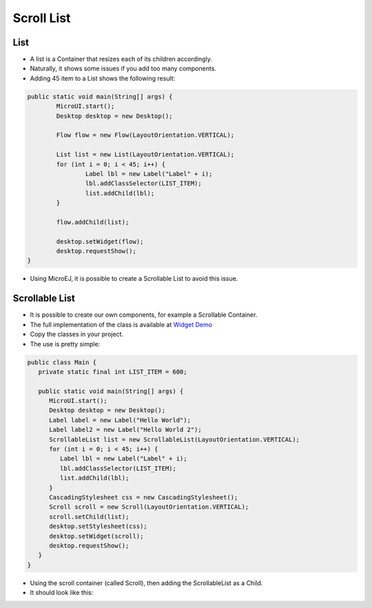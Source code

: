 Scroll List
===========

List
----

-  A list is a Container that resizes each of its children accordingly.
-  Naturally, it shows some issues if you add too many components.
-  Adding 45 item to a List shows the following result:

.. code:: java

	public static void main(String[] args) {
		MicroUI.start();
		Desktop desktop = new Desktop();

		Flow flow = new Flow(LayoutOrientation.VERTICAL);

		List list = new List(LayoutOrientation.VERTICAL);
		for (int i = 0; i < 45; i++) {
			Label lbl = new Label("Label" + i);
			lbl.addClassSelector(LIST_ITEM);
			list.addChild(lbl);
		}

		flow.addChild(list);

		desktop.setWidget(flow);
		desktop.requestShow();
	}

.. image:: images/listsample.png
    :align: center

-  Using MicroEJ, it is possible to create a Scrollable List to avoid this issue.

Scrollable List
---------------

-  It is possible to create our own components, for example a Scrollable Container.
-  The full implementation of the class is available at `Widget Demo <https://github.com/MicroEJ/Demo-Widget/tree/master/com.microej.demo.widget/src/main/java/com/microej/demo/widget/scrollablelist/widget>`__
-  Copy the classes in your project.
-  The use is pretty simple:

.. code:: java 

   public class Main {
      private static final int LIST_ITEM = 600;

      public static void main(String[] args) {
         MicroUI.start();
         Desktop desktop = new Desktop();
         Label label = new Label("Hello World");
         Label label2 = new Label("Hello World 2");
         ScrollableList list = new ScrollableList(LayoutOrientation.VERTICAL);
         for (int i = 0; i < 45; i++) {
            Label lbl = new Label("Label" + i);
            lbl.addClassSelector(LIST_ITEM);
            list.addChild(lbl);
         }
         CascadingStylesheet css = new CascadingStylesheet();
         Scroll scroll = new Scroll(LayoutOrientation.VERTICAL);
         scroll.setChild(list);
         desktop.setStylesheet(css);
         desktop.setWidget(scroll);
         desktop.requestShow();
      }
   }

- Using the scroll container (called Scroll), then adding the ScrollableList as a Child.
- It should look like this:

.. image:: images/scrollbar.png
    :align: center
